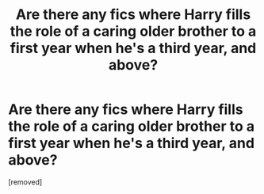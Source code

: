 #+TITLE: Are there any fics where Harry fills the role of a caring older brother to a first year when he's a third year, and above?

* Are there any fics where Harry fills the role of a caring older brother to a first year when he's a third year, and above?
:PROPERTIES:
:Score: 1
:DateUnix: 1561576803.0
:DateShort: 2019-Jun-26
:FlairText: Request
:END:
[removed]

